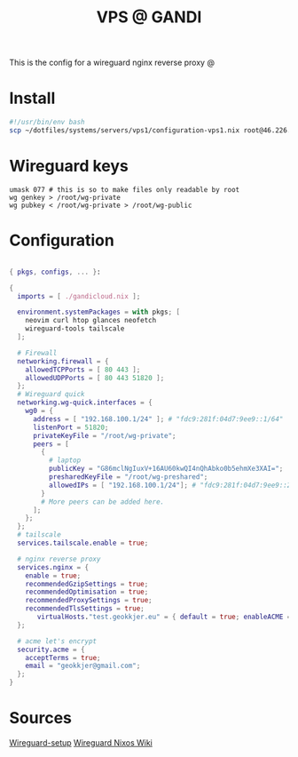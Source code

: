#+TITLE: VPS @ GANDI

This is the config for a wireguard nginx reverse proxy @

* Install
#+begin_src bash :tangle copy-conf-vps1.sh
  #!/usr/bin/env bash
  scp ~/dotfiles/systems/servers/vps1/configuration-vps1.nix root@46.226.104.98:/etc/nixos/configuration.nix

#+end_src

* Wireguard keys

#+begin_src shell
  umask 077 # this is so to make files only readable by root
  wg genkey > /root/wg-private
  wg pubkey < /root/wg-private > /root/wg-public
#+end_src

* Configuration

#+begin_src nix :tangle configuration-vps1.nix

  { pkgs, configs, ... }:

  {
    imports = [ ./gandicloud.nix ];

    environment.systemPackages = with pkgs; [
      neovim curl htop glances neofetch
      wireguard-tools tailscale
    ];

    # Firewall 
    networking.firewall = {
      allowedTCPPorts = [ 80 443 ];
      allowedUDPPorts = [ 80 443 51820 ];
    };
    # Wireguard quick
    networking.wg-quick.interfaces = {
      wg0 = {
        address = [ "192.168.100.1/24" ]; # "fdc9:281f:04d7:9ee9::1/64" 
        listenPort = 51820;
        privateKeyFile = "/root/wg-private";
        peers = [
          {
            # laptop
            publicKey = "G86mclNgIuxV+16AU60kwQI4nQhAbko0b5ehmXe3XAI=";
            presharedKeyFile = "/root/wg-preshared";
            allowedIPs = [ "192.168.100.1/24"]; # "fdc9:281f:04d7:9ee9::2/128" 
          }
          # More peers can be added here.
        ];
      };
    };
    # tailscale
    services.tailscale.enable = true;

    # nginx reverse proxy
    services.nginx = {
      enable = true;
      recommendedGzipSettings = true;
      recommendedOptimisation = true;
      recommendedProxySettings = true;
      recommendedTlsSettings = true;
         virtualHosts."test.geokkjer.eu" = { default = true; enableACME = false; addSSL = false; locations."/".proxyPass = "http://100.75.29.52:19999/"; };
    };

    # acme let's encrypt
    security.acme = {
      acceptTerms = true;
      email = "geokkjer@gmail.com";
    };
  }

#+end_src

* Sources

[[https://dataswamp.org/~solene/2021-05-18-nixos-wireguard.html][Wireguard-setup]]
[[https://nixos.wiki/wiki/WireGuard][Wireguard Nixos Wiki]]
